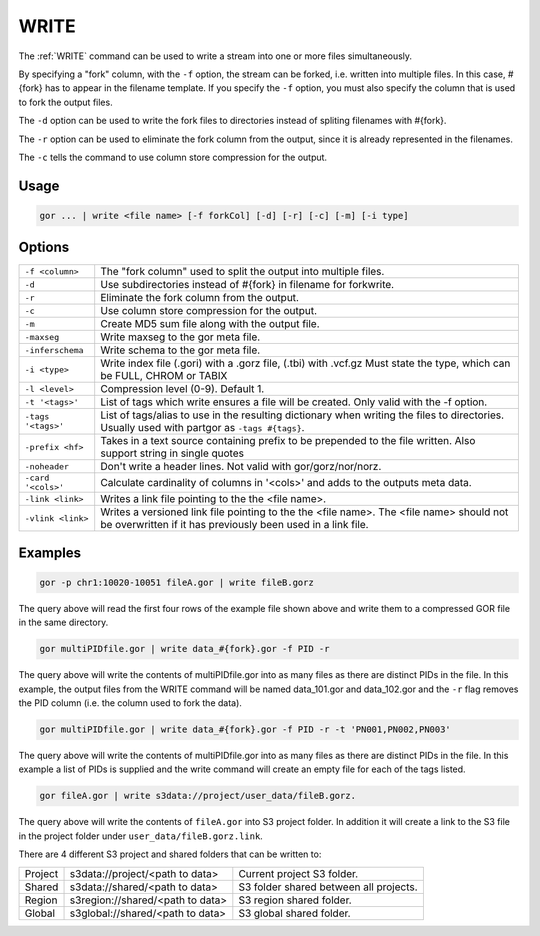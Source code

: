 .. raw:: html

   <span style="float:right; padding-top:10px; color:#BABABA;">Used in: gor/nor</span>

.. _WRITE:

=====
WRITE
=====
The :ref:`WRITE` command can be used to write a stream into one or more files simultaneously.

By specifying a "fork" column, with the ``-f`` option, the stream can be forked, i.e. written into multiple files.  In this case, #{fork} has to appear in the filename template. If you specify the ``-f`` option, you must also specify the column that is used to fork the output files.

The ``-d`` option can be used to write the fork files to directories instead of spliting filenames with #{fork}.

The ``-r`` option can be used to eliminate the fork column from the output, since it is already represented in the filenames.

The ``-c`` tells the command to use column store compression for the output.

Usage
=====

.. code-block:: gor

	gor ... | write <file name> [-f forkCol] [-d] [-r] [-c] [-m] [-i type]

Options
=======

+-------------------+-----------------------------------------------------------------+
| ``-f <column>``   | The "fork column" used to split the output into multiple files. |
+-------------------+-----------------------------------------------------------------+
| ``-d``            | Use subdirectories instead of #{fork} in filename for forkwrite.|
+-------------------+-----------------------------------------------------------------+
| ``-r``            | Eliminate the fork column from the output.                      |
+-------------------+-----------------------------------------------------------------+
| ``-c``            | Use column store compression for the output.                    |
+-------------------+-----------------------------------------------------------------+
| ``-m``            | Create MD5 sum file along with the output file.                 |
+-------------------+-----------------------------------------------------------------+
| ``-maxseg``       | Write maxseg to the gor meta file.                              |
+-------------------+-----------------------------------------------------------------+
| ``-inferschema``  | Write schema to the gor meta file.                              |
+-------------------+-----------------------------------------------------------------+
| ``-i <type>``     | Write index file (.gori) with a .gorz file, (.tbi) with .vcf.gz |
|                   | Must state the type, which can be FULL, CHROM or TABIX          |
+-------------------+-----------------------------------------------------------------+
| ``-l <level>``    | Compression level (0-9). Default 1.                             |
+-------------------+-----------------------------------------------------------------+
| ``-t '<tags>'``   | List of tags which write ensures a file will be created.        |
|                   | Only valid with the -f option.                                  |
+-------------------+-----------------------------------------------------------------+
| ``-tags '<tags>'``| List of tags/alias to use in the resulting dictionary when      |
|                   | writing the files to directories.   Usually used with partgor   |
|                   | as ``-tags #{tags}``.                                           |
+-------------------+-----------------------------------------------------------------+
| ``-prefix <hf>``  | Takes in a text source containing prefix to be prepended to the |
|                   | file written. Also support string in single quotes              |
+-------------------+-----------------------------------------------------------------+
| ``-noheader``     | Don't write a header lines.  Not valid with gor/gorz/nor/norz.  |
+-------------------+-----------------------------------------------------------------+
| ``-card '<cols>'``| Calculate cardinality of columns in '<cols>' and adds to the    |
|                   | outputs meta data.                                              |
+-------------------+-----------------------------------------------------------------+
| ``-link <link>``  | Writes a link file pointing to the the <file name>.             |
|                   |                                                                 |
+-------------------+-----------------------------------------------------------------+
| ``-vlink <link>`` | Writes a versioned link file pointing to the the <file name>.   |
|                   | The <file name> should not be overwritten if it has previously  |
|                   | been used in a link file.                                       |
+-------------------+-----------------------------------------------------------------+

Examples
========

.. code-block:: gor

    gor -p chr1:10020-10051 fileA.gor | write fileB.gorz

The query above will read the first four rows of the example file shown above and write them to a compressed GOR file in the same directory.

.. code-block:: gor

    gor multiPIDfile.gor | write data_#{fork}.gor -f PID -r

The query above will write the contents of multiPIDfile.gor into as many files as there are distinct PIDs in the file. In this example, the output files from the WRITE command will be named data_101.gor and data_102.gor and the ``-r`` flag removes the PID column (i.e. the column used to fork the data).

.. code-block:: gor

    gor multiPIDfile.gor | write data_#{fork}.gor -f PID -r -t 'PN001,PN002,PN003'

The query above will write the contents of multiPIDfile.gor into as many files as there are distinct PIDs in the file. In this example a list of PIDs is supplied and the write command will create an empty file for each of the tags listed.

.. code-block:: gor

    gor fileA.gor | write s3data://project/user_data/fileB.gorz.

The query above will write the contents of ``fileA.gor`` into S3 project folder.  In addition it will create a link to the S3 file in the project folder under ``user_data/fileB.gorz.link``.

There are 4 different S3 project and shared folders that can be written to:

+----------+----------------------------------+-----------------------------------------+
| Project  | s3data://project/<path to data>  | Current project S3 folder.              |
+----------+----------------------------------+-----------------------------------------+
| Shared   | s3data://shared/<path to data>   | S3 folder shared between all projects.  |
+----------+----------------------------------+-----------------------------------------+
| Region   | s3region://shared/<path to data> | S3 region shared folder.                |
+----------+----------------------------------+-----------------------------------------+
| Global   | s3global://shared/<path to data> | S3 global shared folder.                |
+----------+----------------------------------+-----------------------------------------+
